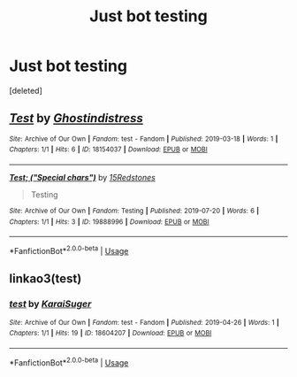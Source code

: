 #+TITLE: Just bot testing

* Just bot testing
:PROPERTIES:
:Score: 1
:DateUnix: 1563663078.0
:DateShort: 2019-Jul-21
:FlairText: Misc
:END:
[deleted]


** [[https://archiveofourown.org/works/18154037][*/Test/*]] by [[https://www.archiveofourown.org/users/Ghostindistress/pseuds/Ghostindistress][/Ghostindistress/]]

#+begin_quote
#+end_quote

^{/Site/:} ^{Archive} ^{of} ^{Our} ^{Own} ^{*|*} ^{/Fandom/:} ^{test} ^{-} ^{Fandom} ^{*|*} ^{/Published/:} ^{2019-03-18} ^{*|*} ^{/Words/:} ^{1} ^{*|*} ^{/Chapters/:} ^{1/1} ^{*|*} ^{/Hits/:} ^{6} ^{*|*} ^{/ID/:} ^{18154037} ^{*|*} ^{/Download/:} ^{[[https://archiveofourown.org/downloads/18154037/Test.epub?updated_at=1562379072][EPUB]]} ^{or} ^{[[https://archiveofourown.org/downloads/18154037/Test.mobi?updated_at=1562379072][MOBI]]}

--------------

[[https://archiveofourown.org/works/19888996][*/Test; ("Special chars")/*]] by [[https://www.archiveofourown.org/users/15Redstones/pseuds/15Redstones][/15Redstones/]]

#+begin_quote
  Testing
#+end_quote

^{/Site/:} ^{Archive} ^{of} ^{Our} ^{Own} ^{*|*} ^{/Fandom/:} ^{Testing} ^{*|*} ^{/Published/:} ^{2019-07-20} ^{*|*} ^{/Words/:} ^{6} ^{*|*} ^{/Chapters/:} ^{1/1} ^{*|*} ^{/Hits/:} ^{3} ^{*|*} ^{/ID/:} ^{19888996} ^{*|*} ^{/Download/:} ^{[[https://archiveofourown.org/downloads/19888996/Test%20Special%20chars.epub?updated_at=1563662138][EPUB]]} ^{or} ^{[[https://archiveofourown.org/downloads/19888996/Test%20Special%20chars.mobi?updated_at=1563662138][MOBI]]}

--------------

*FanfictionBot*^{2.0.0-beta} | [[https://github.com/tusing/reddit-ffn-bot/wiki/Usage][Usage]]
:PROPERTIES:
:Author: FanfictionBot
:Score: 1
:DateUnix: 1563663095.0
:DateShort: 2019-Jul-21
:END:


** linkao3(test)
:PROPERTIES:
:Author: 15_Redstones
:Score: 1
:DateUnix: 1563663230.0
:DateShort: 2019-Jul-21
:END:

*** [[https://archiveofourown.org/works/18604207][*/test/*]] by [[https://www.archiveofourown.org/users/KaraiSuger/pseuds/KaraiSuger][/KaraiSuger/]]

#+begin_quote
#+end_quote

^{/Site/:} ^{Archive} ^{of} ^{Our} ^{Own} ^{*|*} ^{/Fandom/:} ^{test} ^{-} ^{Fandom} ^{*|*} ^{/Published/:} ^{2019-04-26} ^{*|*} ^{/Words/:} ^{1} ^{*|*} ^{/Chapters/:} ^{1/1} ^{*|*} ^{/Hits/:} ^{19} ^{*|*} ^{/ID/:} ^{18604207} ^{*|*} ^{/Download/:} ^{[[https://archiveofourown.org/downloads/18604207/test.epub?updated_at=1556254732][EPUB]]} ^{or} ^{[[https://archiveofourown.org/downloads/18604207/test.mobi?updated_at=1556254732][MOBI]]}

--------------

*FanfictionBot*^{2.0.0-beta} | [[https://github.com/tusing/reddit-ffn-bot/wiki/Usage][Usage]]
:PROPERTIES:
:Author: FanfictionBot
:Score: 1
:DateUnix: 1563663245.0
:DateShort: 2019-Jul-21
:END:
